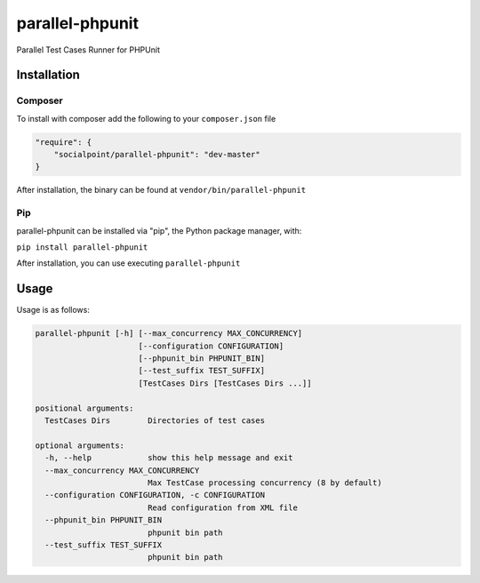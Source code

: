 parallel-phpunit
================
Parallel Test Cases Runner for PHPUnit

Installation
------------
Composer
~~~~~~~~
To install with composer add the following to your ``composer.json`` file

.. code-block:: php

    "require": {
        "socialpoint/parallel-phpunit": "dev-master"
    }

After installation, the binary can be found at ``vendor/bin/parallel-phpunit``

Pip
~~~
parallel-phpunit can be installed via "pip", the Python package manager, with:

``pip install parallel-phpunit``

After installation, you can use executing ``parallel-phpunit``

Usage
-----
Usage is as follows:

.. code-block::

    parallel-phpunit [-h] [--max_concurrency MAX_CONCURRENCY]
                          [--configuration CONFIGURATION]
                          [--phpunit_bin PHPUNIT_BIN]
                          [--test_suffix TEST_SUFFIX]
                          [TestCases Dirs [TestCases Dirs ...]]

    positional arguments:
      TestCases Dirs        Directories of test cases

    optional arguments:
      -h, --help            show this help message and exit
      --max_concurrency MAX_CONCURRENCY
                            Max TestCase processing concurrency (8 by default)
      --configuration CONFIGURATION, -c CONFIGURATION
                            Read configuration from XML file
      --phpunit_bin PHPUNIT_BIN
                            phpunit bin path
      --test_suffix TEST_SUFFIX
                            phpunit bin path